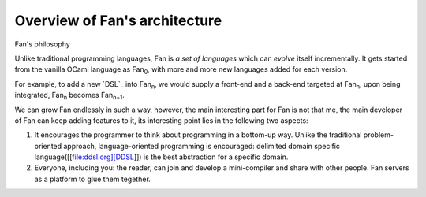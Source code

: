 Overview of Fan's architecture
------------------------------

..
   There is a paper, which gives a high-level priciple about how Fan works,
   available here [[file:pdf/metaprogramming\_for\_ocaml.pdf]]

Fan's philosophy

Unlike traditional programming languages, Fan is *a set of languages*
which can *evolve* itself incrementally. It gets started from the
vanilla OCaml language as Fan\ :sub:`0`, with more and more new languages
added for each version.

For example, to add a new `DSL`_ into Fan\ :sub:`n`, we would supply a
front-end and a back-end targeted at Fan\ :sub:`n`, upon being
integrated, Fan\ :sub:`n` becomes Fan\ :sub:`n+1`.

We can grow Fan endlessly in such a way, however, the main interesting
part for Fan is not that me, the main developer of Fan can keep adding
features to it, its interesting point lies in the following two aspects:

#. It encourages the programmer to think about programming in a
   bottom-up way. Unlike the traditional problem-oriented approach,
   language-oriented programming is encouraged: delimited domain
   specific language([[file:ddsl.org][DDSL]]) is the best abstraction
   for a specific domain.

#. Everyone, including you: the reader, can join and develop a
   mini-compiler and share with other people. Fan servers as a platform
   to glue them tegether.

